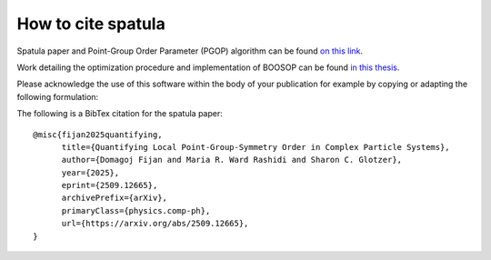 ===================
How to cite spatula
===================

Spatula paper and Point-Group Order Parameter (PGOP) algorithm can be found `on this link <https://arxiv.org/abs/2509.12665>`_.

Work detailing the optimization procedure and implementation of BOOSOP can be found `in this thesis <https://dx.doi.org/10.7302/23058>`_.

Please acknowledge the use of this software within the body of your publication for example by copying or adapting the following formulation:

The following is a BibTex citation for the spatula paper::

    @misc{fijan2025quantifying,
          title={Quantifying Local Point-Group-Symmetry Order in Complex Particle Systems},
          author={Domagoj Fijan and Maria R. Ward Rashidi and Sharon C. Glotzer},
          year={2025},
          eprint={2509.12665},
          archivePrefix={arXiv},
          primaryClass={physics.comp-ph},
          url={https://arxiv.org/abs/2509.12665},
    }
